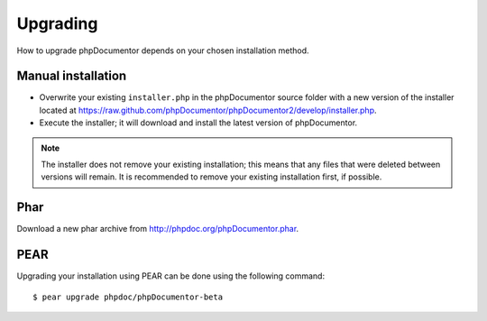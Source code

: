 Upgrading
=========

How to upgrade phpDocumentor depends on your chosen installation method.

Manual installation
-------------------

* Overwrite your existing ``installer.php`` in the phpDocumentor source folder
  with a new version of the installer located at
  https://raw.github.com/phpDocumentor/phpDocumentor2/develop/installer.php.
* Execute the installer; it will download and install the latest version of
  phpDocumentor.

.. note::

   The installer does not remove your existing installation; this means that
   any files that were deleted between versions will remain. It is recommended
   to remove your existing installation first, if possible.

Phar
----

Download a new phar archive from http://phpdoc.org/phpDocumentor.phar.

PEAR
----

Upgrading your installation using PEAR can be done using the following command::

    $ pear upgrade phpdoc/phpDocumentor-beta
